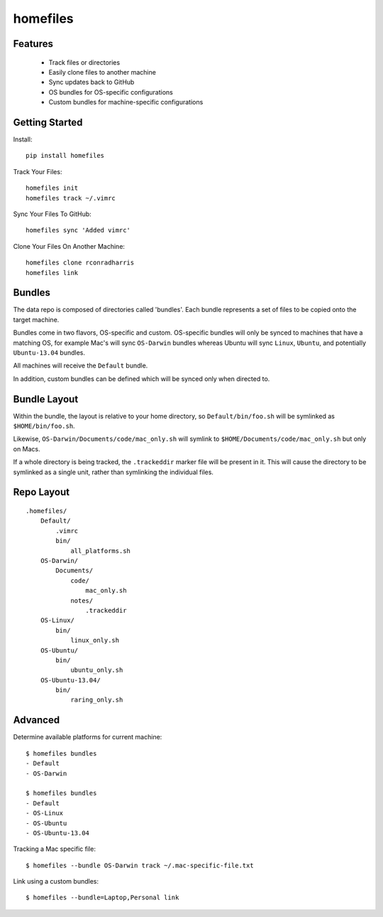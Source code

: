 =========
homefiles
=========


Features
========

    * Track files or directories
    * Easily clone files to another machine
    * Sync updates back to GitHub
    * OS bundles for OS-specific configurations
    * Custom bundles for machine-specific configurations


Getting Started
===============

Install::

    pip install homefiles


Track Your Files::

    homefiles init
    homefiles track ~/.vimrc


Sync Your Files To GitHub::

    homefiles sync 'Added vimrc'


Clone Your Files On Another Machine::

    homefiles clone rconradharris
    homefiles link


Bundles
=======

The data repo is composed of directories called 'bundles'. Each bundle
represents a set of files to be copied onto the target machine.

Bundles come in two flavors, OS-specific and custom. OS-specific bundles will
only be synced to machines that have a matching OS, for example Mac's will
sync ``OS-Darwin`` bundles whereas Ubuntu will sync ``Linux``, ``Ubuntu``, and
potentially ``Ubuntu-13.04`` bundles.

All machines will receive the ``Default`` bundle.

In addition, custom bundles can be defined which will be synced only when
directed to.


Bundle Layout
=============

Within the bundle, the layout is relative to your home directory, so
``Default/bin/foo.sh`` will be symlinked as ``$HOME/bin/foo.sh``.

Likewise, ``OS-Darwin/Documents/code/mac_only.sh`` will symlink to
``$HOME/Documents/code/mac_only.sh`` but only on Macs.

If a whole directory is being tracked, the ``.trackeddir`` marker file will be
present in it. This will cause the directory to be symlinked as a single unit,
rather than symlinking the individual files.


Repo Layout
===========
::

    .homefiles/
        Default/
            .vimrc
            bin/
                all_platforms.sh
        OS-Darwin/
            Documents/
                code/
                    mac_only.sh
                notes/
                    .trackeddir
        OS-Linux/
            bin/
                linux_only.sh
        OS-Ubuntu/
            bin/
                ubuntu_only.sh
        OS-Ubuntu-13.04/
            bin/
                raring_only.sh


Advanced
========


Determine available platforms for current machine::

    $ homefiles bundles
    - Default
    - OS-Darwin

    $ homefiles bundles
    - Default
    - OS-Linux
    - OS-Ubuntu
    - OS-Ubuntu-13.04

Tracking a Mac specific file::

    $ homefiles --bundle OS-Darwin track ~/.mac-specific-file.txt


Link using a custom bundles::

    $ homefiles --bundle=Laptop,Personal link
